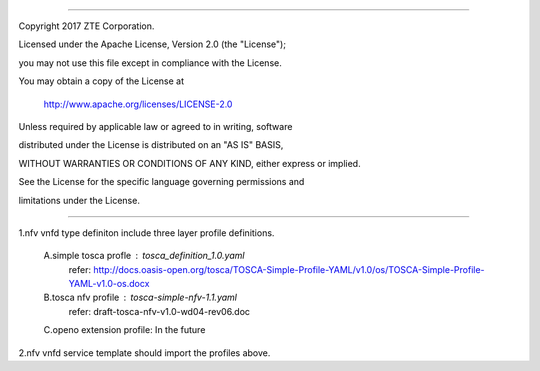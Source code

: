 .. contents::
   :depth: 3
..

========================================================================

Copyright 2017 ZTE Corporation.

Licensed under the Apache License, Version 2.0 (the "License");

you may not use this file except in compliance with the License.

You may obtain a copy of the License at

    http://www.apache.org/licenses/LICENSE-2.0

Unless required by applicable law or agreed to in writing, software

distributed under the License is distributed on an "AS IS" BASIS,

WITHOUT WARRANTIES OR CONDITIONS OF ANY KIND, either express or implied.

See the License for the specific language governing permissions and

limitations under the License.

========================================================================

1.nfv vnfd type definiton include three layer profile definitions.

    A.simple tosca profle    : tosca_definition_1.0.yaml
      refer: http://docs.oasis-open.org/tosca/TOSCA-Simple-Profile-YAML/v1.0/os/TOSCA-Simple-Profile-YAML-v1.0-os.docx

    B.tosca nfv profile      : tosca-simple-nfv-1.1.yaml
      refer: draft-tosca-nfv-v1.0-wd04-rev06.doc

    C.openo extension profile: In the future

2.nfv vnfd service template should import the profiles above.
